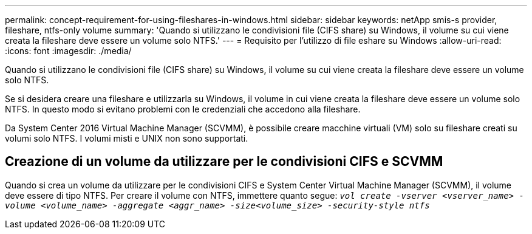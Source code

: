 ---
permalink: concept-requirement-for-using-fileshares-in-windows.html 
sidebar: sidebar 
keywords: netApp smis-s provider, fileshare, ntfs-only volume 
summary: 'Quando si utilizzano le condivisioni file (CIFS share) su Windows, il volume su cui viene creata la fileshare deve essere un volume solo NTFS.' 
---
= Requisito per l'utilizzo di file eshare su Windows
:allow-uri-read: 
:icons: font
:imagesdir: ./media/


[role="lead"]
Quando si utilizzano le condivisioni file (CIFS share) su Windows, il volume su cui viene creata la fileshare deve essere un volume solo NTFS.

Se si desidera creare una fileshare e utilizzarla su Windows, il volume in cui viene creata la fileshare deve essere un volume solo NTFS. In questo modo si evitano problemi con le credenziali che accedono alla fileshare.

Da System Center 2016 Virtual Machine Manager (SCVMM), è possibile creare macchine virtuali (VM) solo su fileshare creati su volumi solo NTFS. I volumi misti e UNIX non sono supportati.



== Creazione di un volume da utilizzare per le condivisioni CIFS e SCVMM

Quando si crea un volume da utilizzare per le condivisioni CIFS e System Center Virtual Machine Manager (SCVMM), il volume deve essere di tipo NTFS. Per creare il volume con NTFS, immettere quanto segue: `_vol create -vserver <vserver_name> -volume <volume_name> -aggregate <aggr_name> -size<volume_size> -security-style ntfs_`
